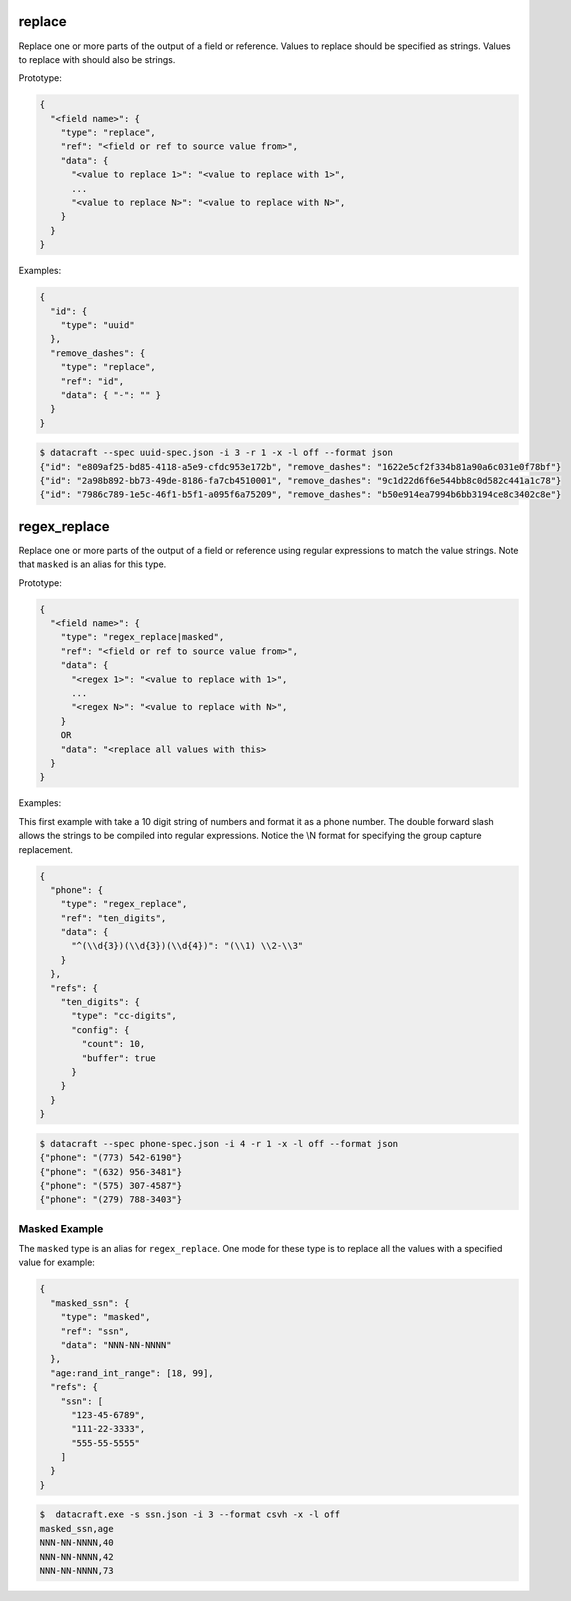 replace
-------

Replace one or more parts of the output of a field or reference. Values to replace should be specified as strings.
Values to replace with should also be strings.

Prototype:

.. code-block:: python

    {
      "<field name>": {
        "type": "replace",
        "ref": "<field or ref to source value from>",
        "data": {
          "<value to replace 1>": "<value to replace with 1>",
          ...
          "<value to replace N>": "<value to replace with N>",
        }
      }
    }


Examples:

.. code-block:: json

    {
      "id": {
        "type": "uuid"
      },
      "remove_dashes": {
        "type": "replace",
        "ref": "id",
        "data": { "-": "" }
      }
    }

.. code-block:: text

    $ datacraft --spec uuid-spec.json -i 3 -r 1 -x -l off --format json
    {"id": "e809af25-bd85-4118-a5e9-cfdc953e172b", "remove_dashes": "1622e5cf2f334b81a90a6c031e0f78bf"}
    {"id": "2a98b892-bb73-49de-8186-fa7cb4510001", "remove_dashes": "9c1d22d6f6e544bb8c0d582c441a1c78"}
    {"id": "7986c789-1e5c-46f1-b5f1-a095f6a75209", "remove_dashes": "b50e914ea7994b6bb3194ce8c3402c8e"}


regex_replace
-------------

Replace one or more parts of the output of a field or reference using regular expressions to match the value strings.
Note that ``masked`` is an alias for this type.

Prototype:

.. code-block:: python

    {
      "<field name>": {
        "type": "regex_replace|masked",
        "ref": "<field or ref to source value from>",
        "data": {
          "<regex 1>": "<value to replace with 1>",
          ...
          "<regex N>": "<value to replace with N>",
        }
        OR
        "data": "<replace all values with this>
      }
    }


Examples:

This first example with take a 10 digit string of numbers and format it as a phone number. The double forward slash
allows the strings to be compiled into regular expressions.  Notice the \\N format for specifying the group capture
replacement.

.. code-block:: json

    {
      "phone": {
        "type": "regex_replace",
        "ref": "ten_digits",
        "data": {
          "^(\\d{3})(\\d{3})(\\d{4})": "(\\1) \\2-\\3"
        }
      },
      "refs": {
        "ten_digits": {
          "type": "cc-digits",
          "config": {
            "count": 10,
            "buffer": true
          }
        }
      }
    }

.. code-block:: text

    $ datacraft --spec phone-spec.json -i 4 -r 1 -x -l off --format json
    {"phone": "(773) 542-6190"}
    {"phone": "(632) 956-3481"}
    {"phone": "(575) 307-4587"}
    {"phone": "(279) 788-3403"}

Masked Example
^^^^^^^^^^^^^^

The ``masked`` type is an alias for ``regex_replace``. One mode for these type is to replace
all the values with a specified value for example:

.. code-block:: json

    {
      "masked_ssn": {
        "type": "masked",
        "ref": "ssn",
        "data": "NNN-NN-NNNN"
      },
      "age:rand_int_range": [18, 99],
      "refs": {
        "ssn": [
          "123-45-6789",
          "111-22-3333",
          "555-55-5555"
        ]
      }
    }

.. code-block:: text

    $  datacraft.exe -s ssn.json -i 3 --format csvh -x -l off
    masked_ssn,age
    NNN-NN-NNNN,40
    NNN-NN-NNNN,42
    NNN-NN-NNNN,73



